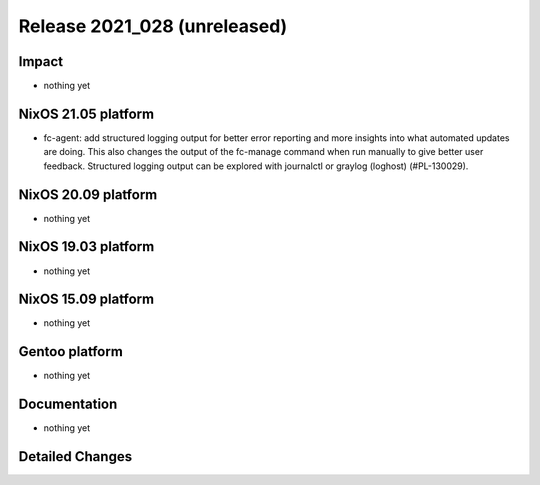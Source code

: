.. XXX update on release :Publish Date: YYYY-MM-DD

Release 2021_028 (unreleased)
-----------------------------

Impact
^^^^^^

* nothing yet


NixOS 21.05 platform
^^^^^^^^^^^^^^^^^^^^

* fc-agent: add structured logging output for better error reporting and more
  insights into what automated updates are doing. This also changes the output
  of the fc-manage command when run manually to give better user feedback.
  Structured logging output can be explored with journalctl or graylog (loghost)
  (#PL-130029).


NixOS 20.09 platform
^^^^^^^^^^^^^^^^^^^^

* nothing yet


NixOS 19.03 platform
^^^^^^^^^^^^^^^^^^^^

* nothing yet


NixOS 15.09 platform
^^^^^^^^^^^^^^^^^^^^

* nothing yet


Gentoo platform
^^^^^^^^^^^^^^^

* nothing yet


Documentation
^^^^^^^^^^^^^

* nothing yet


Detailed Changes
^^^^^^^^^^^^^^^^

.. vim: set spell spelllang=en:
